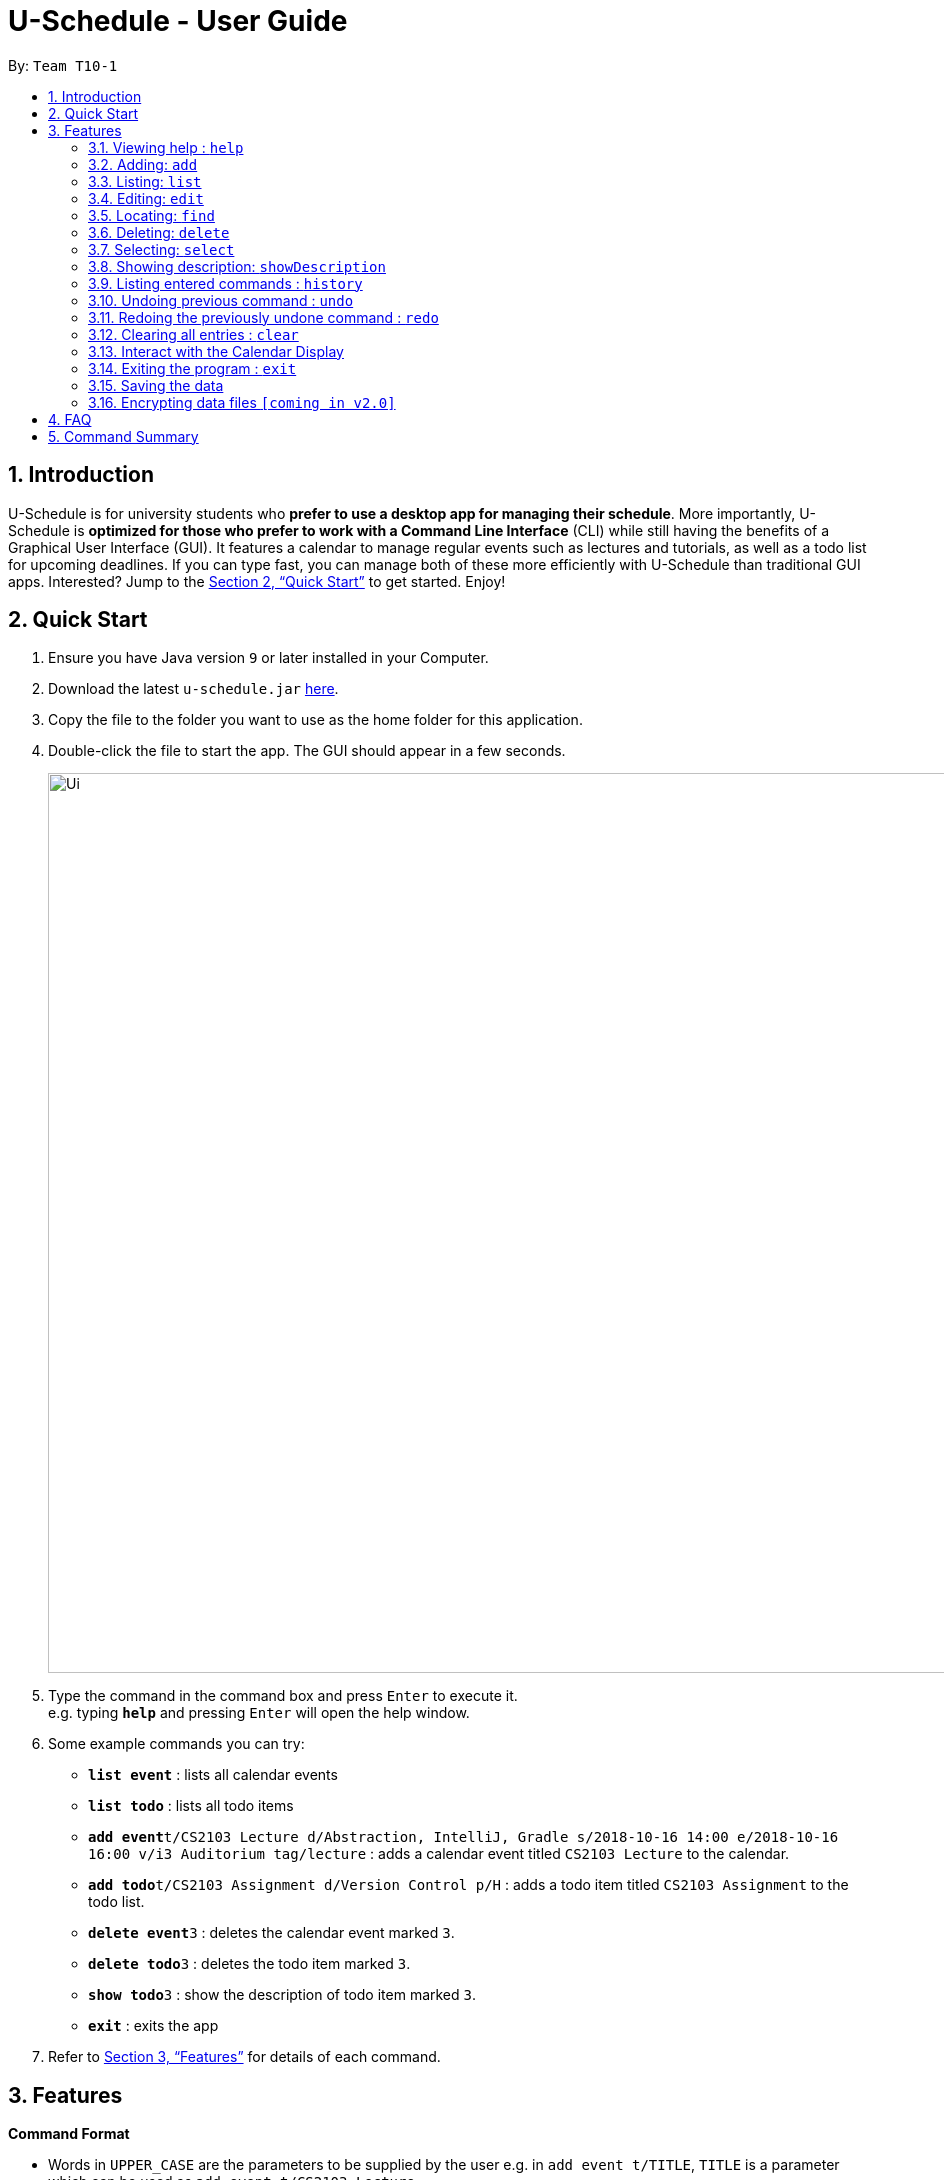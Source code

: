 = U-Schedule - User Guide
:site-section: UserGuide
:toc:
:toc-title:
:toc-placement: preamble
:sectnums:
:imagesDir: images
:stylesDir: stylesheets
:xrefstyle: full
:experimental:
ifdef::env-github[]
:tip-caption: :bulb:
:note-caption: :information_source:
endif::[]
:repoURL: https://github.com/CS2103-AY1819S1-T10-1/main

By: `Team T10-1`

// tag::intro[]
== Introduction

U-Schedule is for university students who *prefer to use a desktop app for managing their schedule*. More importantly, U-Schedule is *optimized for those who prefer to work with a Command Line Interface* (CLI) while still having the benefits of a Graphical User Interface (GUI). It features a calendar to manage regular events such as lectures and tutorials, as well as a todo list for upcoming deadlines. If you can type fast, you can manage both of these more efficiently with U-Schedule than traditional GUI apps. Interested? Jump to the <<Quick Start>> to get started. Enjoy!
// end::intro[]

// tag::quickstart[]
== Quick Start

.  Ensure you have Java version `9` or later installed in your Computer.
.  Download the latest `u-schedule.jar` link:{repoURL}/releases[here].
.  Copy the file to the folder you want to use as the home folder for this application.
.  Double-click the file to start the app. The GUI should appear in a few seconds.
+
image::Ui.png[width="900"]
+
.  Type the command in the command box and press kbd:[Enter] to execute it. +
e.g. typing *`help`* and pressing kbd:[Enter] will open the help window.
.  Some example commands you can try:

* *`list event`* : lists all calendar events
* *`list todo`* : lists all todo items
* **`add event`**`t/CS2103 Lecture d/Abstraction, IntelliJ, Gradle s/2018-10-16 14:00 e/2018-10-16 16:00 v/i3 Auditorium tag/lecture` : adds a calendar event titled `CS2103 Lecture` to the calendar.
* **`add todo`**`t/CS2103 Assignment d/Version Control p/H` : adds a todo item titled `CS2103 Assignment` to the todo list.
* **`delete event`**`3` : deletes the calendar event marked `3`.
* **`delete todo`**`3` : deletes the todo item marked `3`.
* **`show todo`**`3` : show the description of todo item marked `3`.
* *`exit`* : exits the app

.  Refer to <<Features>> for details of each command.

// end::quickstart[]

// tag::features[]
[[Features]]
== Features

====
*Command Format*

* Words in `UPPER_CASE` are the parameters to be supplied by the user e.g. in `add event t/TITLE`, `TITLE` is a parameter which can be used as `add event t/CS2103 Lecture`.
* Items in curly brackets denote the choices of words that can be used. e.g. `add {event/todo}`
* Items in square brackets are optional e.g `t/TITLE [tag/TAG]` can be used as `t/CS2103 Lecture tag/lecture` or as `t/CS2103 Lecture`.
* Items with `…`​ after them can be used multiple times including zero times e.g. `[tag/TAG]...` can be used as `{nbsp}` (i.e. 0 times), `tag/lecture`, `tag/cs2103` etc.
* Parameters can be in any order e.g. if the command specifies `t/TITLE d/DESCRIPTION`, `d/DESCRIPTION t/TITLE` is also acceptable.
* The second word specifies whether the command will operate on the todo list or the calendar. For example `add event` adds an event to the calendar and `add todo` will add an item to the todo list.
* Priorities on the todo list are either `H`, `M` or `L` for high, medium or low respectively, in upper case.
====
// end::features[]

=== Viewing help : `help`

Opens the User Guide in a new window.

Format: `help`

// tag::add[]
=== Adding: `add`

Adds a calendar event to the calendar +
Format: `add event t/TITLE d/DESCRIPTION s/START_DATETIME e/END_DATETIME v/VENUE [tag/TAG]...` +
Adds an item to the todo list +
Format: `add todo t/TITLE d/DESCRIPTION p/{H/M/L}`

****
* Adds the specified item to the calendar or todo list
* Since it is difficult to type a rigidly formatted date and time, a natural language date parser will try to parse the input for calendar events.
* The start and end datetimes can be word descriptions, such as 'the day after tomorrow', or '1 week from now'.
* If only a time is specified, the application will assume you mean today.
* The priority can be `H`, `M` or `L` for high, medium or low respectively, in upper case.
****

[TIP]
A calendar event can have any number of tags. (including 0)

Examples:

* `add event t/CS2103 Lecture d/Abstraction, IntelliJ, Gradle s/2018-10-16 14:00 e/2018-10-16 16:00 v/i3 Auditorium tag/lecture`
* `add todo t/CS2103 Assignment d/Version Control p/L`
// end::add[]

// tag::list[]
=== Listing: `list`

Shows the list of all calendar events / todo items in the calendar / todo list. +
Format: `list {event/todo}`
// end::list[]

// tag::edit[]
=== Editing: `edit`

Edits an existing calendar event in the calendar. +
Format: `edit event INDEX [t/TITLE] [d/DESCRIPTION] [s/START_DATETIME] [e/END_DATETIME] [v/VENUE] [tags/TAG]...` +

****
* Edits the calendar event / todo list item at the specified `INDEX`. The index refers to the index number shown in the displayed list. The index *must be a positive integer* 1, 2, 3, ...
* At least one of the optional fields must be provided.
* Existing values will be updated to the input values.
* When editing tags, the existing tags of the calendar event will be removed i.e adding of tags is not cumulative.
* You can remove all the calendar event's tags by typing `tag/` without specifying any tags after it.
****

Examples:

* `edit event 1 d/Abstraction v/i3 Auditorium` +
Edits the description and venue of the calendar event to be `Abstraction ` and `i3 Auditorium` respectively.
* `edit event 2 t/CS2103 Project Meetup` +
Edits the name of the 2nd calendar event to be `CS2103 Project Meetup`.
// end::edit[]

// tag::find[]
=== Locating: `find`

Finds calendar events whose names contain any of the given keywords.
Also optionally filters the search by the specified tags. +
Format: `find event KEYWORD [MORE_KEYWORDS] [tag/TAG] [tag/MORE_TAGS]`

****
* The search is case insensitive for both keywords and tags. e.g `lecture` will match `Lecture`
* The order of the keywords does not matter. e.g. `CS2103 Lecture` will match `Lecture CS2103`
* Currently only the title will be searched.
* The search does not look for only exact matches; slight differences and typos will attempt to be matched
* `CS2103 Lecture` will match 'CS210X Lectures', or 'Lecture CS'
* However, tags must be an exact (albeit case-insensitive) match.
****
Examples:

* `find event lecture` +
Returns `CS2103 Lecture` and `Lecture`
* `find event cs2103 assignment tag/Project` +
Returns any event with the tag `Project` having `CS2103` or `assignment` in the title.
// end::find[]

// tag::delete[]
=== Deleting: `delete`

Deletes the specified calendar event / todo item from the calendar / todo list. +
Format: `delete {event/todo} INDEX`

****
* Deletes the calendar event at the specified `INDEX`.
* The index refers to the index number shown in the displayed calendar event list.
* The index *must be a positive integer* 1, 2, 3, ...
****

Examples:

* `list event` +
`delete event 2` +
Deletes the 2nd calendar event in the calendar.
* `find event assignment` +
`delete event 1` +
Deletes the 1st calendar event in the results of the `find event` command.
* `list todo` +
`delete todo 1` +
Deletes the 1st todo item in the todo list.
// end::delete[]

// tag::select[]
=== Selecting: `select`

Selects the calendar event identified by the index number used in the displayed list. +
Format: `select event INDEX`

****
* Selects the calendar event and loads the Google search page the calendar event at the specified `INDEX`.
* The index refers to the index number shown in the displayed calendar event list.
* The index *must be a positive integer* `1, 2, 3, ...`
****

Examples:

* `list event` +
`select event 2` +
Selects the 2nd calendar event in the calendar.
* `find event lecture` +
`select event 1` +
Selects the 1st calendar event in the results of the `find event` command.
// end::select[]

//tag::showDes[]
=== Showing description: `showDescription`

Shows description of the specified todo item from the todo list. +
Format: `show todo INDEX`

****
* Shows description of the todo item at the specified `INDEX`.
* The index refers to the index number shown in the displayed todo list.
* The index *must be a positive integer* 1, 2, 3, ...
****

Examples:

* `list todo` +
`show todo 1` +
Shows description of the 1st todo item in the todo list.
//end::showDes[]

=== Listing entered commands : `history`

Lists all the commands that you have entered in reverse chronological order. +
Format: `history`

[NOTE]
====
Pressing the kbd:[&uarr;] and kbd:[&darr;] arrows will display the previous and next input respectively in the command box.
====

// tag::undoredo[]
=== Undoing previous command : `undo`

Restores the calendar to the state before the previous _undoable_ command was executed. +
Format: `undo`

[NOTE]
====
Undoable commands: those commands that modify the calendar's /todo list's content (`add event`, `delete event`, `edit event` and `clear`).
====

Examples:

* `delete event 1` +
`list event` +
`undo` (reverses the `delete event 1` command) +

* `select 1` +
`list event` +
`undo` +
The `undo` command fails as there are no undoable commands executed previously.

* `delete event 1` +
`clear` +
`undo` (reverses the `clear` command) +
`undo` (reverses the `delete event 1` command) +

=== Redoing the previously undone command : `redo`

Reverses the most recent `undo` command. +
Format: `redo`

Examples:

* `delete event 1` +
`undo` (reverses the `delete event 1` command) +
`redo` (reapplies the `delete event 1` command) +

* `delete event 1` +
`redo` +
The `redo` command fails as there are no `undo` commands executed previously.

* `delete event 1` +
`clear` +
`undo` (reverses the `clear` command) +
`undo` (reverses the `delete event 1` command) +
`redo` (reapplies the `delete event 1` command) +
`redo` (reapplies the `clear` command) +
// end::undoredo[]

=== Clearing all entries : `clear`

Clears all entries from the calendar. +
Format: `clear`


// tag::interact[]
=== Interact with the Calendar Display

==== Manual navigation:

Navigating the calendar to viewing the events:

* kbd:[&larr;]: Display previous week
* kbd:[&rarr;]: Display next week
* kbd:[&darr;]: Scroll up to events earlier in the day
* kbd:[&uarr;]: Scroll down to events later in the day

[NOTE]
====
Scrolling with the mouse wheel is also possible.
====

[NOTE]
====
The calendar display must be in focus in order to navigate with the arrow keys.
====

==== Automatic Navigation:

When selecting an event, either by `select` command or clicking in the list of calendar events,
the calendar display will navigate to that event and attempt to centralize it in the display.

==== Viewing Event Details

The compact display of the calendar does not allow all the information of the event to be displayed.
To view full details of an event, double click on it to open a dialog box containing the details of the event.

// end::interact[]

=== Exiting the program : `exit`

Exits the program. +
Format: `exit`

=== Saving the data

Application data is saved in the hard disk automatically after any command that changes the data. +
There is no need to save manually.

// tag::dataencryption[]
=== Encrypting data files `[coming in v2.0]`

_{explain how the user can enable/disable data encryption}_
// end::dataencryption[]

== FAQ

*Q*: How do I transfer my data to another Computer? +
*A*: Install the app in the other computer and overwrite the empty data file it creates with the file that contains the data of your previous U-Schedule folder.

*Q*: Why is the calendar display not responding to the arrow keys? +
*A*: The calendar display must be in focus in order for it to receive the arrow key events. Try clicking on the calendar display. If a blue highlight is present around the edges, the calendar display is in focus and will now receive the key presses.

*Q*: The date time parser is parsing dates unexpectedly! +
*A*: The Natural Language Parser we used tries its best to parse a datetime out of any input. Hence, there are some inputs which even humans would not consider a valid date, but the parser would still try to find a best fit. Most of the time, if a human can understand the input, the parser will parse the input correctly.

// tag::summary[]
== Command Summary

* *Add* `add event t/TITLE d/DESCRIPTION s/START_DATETIME e/END_DATETIME v/VENUE [tag/TAG]...` +
e.g. `add event t/CS2103 Lecture d/Abstraction, IntelliJ, Gradle s/2018-10-16 14:00 e/2018-10-16 16:00 v/i3 Auditorium tag/lecture`
* *Add* `add todo t/TITLE d/DESCRIPTION p/{H/M/L}` +
e.g. `add todo t/CS2103 Assignment d/Version Control p/L`
* *Clear* : `clear calendar`
* *Delete* : `delete {event/todo} INDEX` +
e.g. `delete event 3`
* *Edit* : `edit event INDEX [t/TITLE] [d/DESCRIPTION] [s/START_DATETIME] [e/END_DATETIME] [v/VENUE] [tag/TAG]...` +
e.g. `edit event 1 d/Abstraction v/i3 Auditorium`
* *Find* : `find event KEYWORD [MORE_KEYWORDS] [tag/TAG] [tag/MORE_TAGS]` +
e.g. `find event CS2103 Lecture`
* *List* : `list {event/todo}`
* *Help* : `help`
* *Select* : `select {event/todo} INDEX` +
e.g.`select event 2`
* *ShowDescription* : `show todo INDEX` +
e.g.`show todo 2`
* *History* : `history`
* *Undo* : `undo`
* *Redo* : `redo`
* *Calendar navigation* : kbd:[&uarr;] kbd:[&darr;] kbd:[&larr;] kbd:[&rarr;]
// end::summary[]

